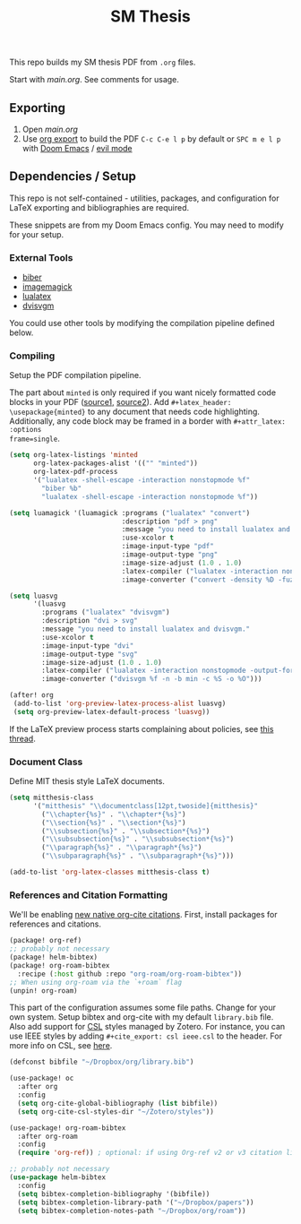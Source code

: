 #+TITLE: SM Thesis

This repo builds my SM thesis PDF from ~.org~ files.

Start with [[main.org][main.org]]. See comments for usage.

** Exporting
1. Open [[main.org][main.org]]
2. Use [[https://orgmode.org/manual/LaTeX_002fPDF-export-commands.html][org export]] to build the PDF
   ~C-c C-e l p~ by default or ~SPC m e l p~ with [[https://github.com/doomemacs/doomemacs][Doom Emacs]] / [[https://github.com/emacs-evil/evil][evil mode]]

** Dependencies / Setup
This repo is not self-contained - utilities, packages, and configuration for LaTeX exporting and
bibliographies are required.

These snippets are from my Doom Emacs config. You may need to modify for your setup.

*** External Tools
- [[http://biblatex-biber.sourceforge.net/][biber]]
- [[https://imagemagick.org/index.php][imagemagick]]
- [[https://www.luatex.org/][lualatex]]
- [[https://dvisvgm.de/][dvisvgm]]

You could use other tools by modifying the compilation pipeline defined below.

*** Compiling
Setup the PDF compilation pipeline.

The part about ~minted~ is only required if you want nicely formatted code blocks in your PDF
([[https://stackoverflow.com/a/60396939][source1,]] [[https://stackoverflow.com/a/41625195][source2]]). Add ~#+latex_header: \usepackage{minted}~ to any document that needs code
highlighting. Additionally, any code block may be framed in a border with ~#+attr_latex: :options
frame=single~.

#+begin_src emacs-lisp
(setq org-latex-listings 'minted
      org-latex-packages-alist '(("" "minted"))
      org-latex-pdf-process
      '("lualatex -shell-escape -interaction nonstopmode %f"
        "biber %b"
        "lualatex -shell-escape -interaction nonstopmode %f"))

(setq luamagick '(luamagick :programs ("lualatex" "convert")
                            :description "pdf > png"
                            :message "you need to install lualatex and imagemagick."
                            :use-xcolor t
                            :image-input-type "pdf"
                            :image-output-type "png"
                            :image-size-adjust (1.0 . 1.0)
                            :latex-compiler ("lualatex -interaction nonstopmode -output-directory %o %f")
                            :image-converter ("convert -density %D -fuzz 10\% -trim -antialias %f -quality 100 %O")))

(setq luasvg
      '(luasvg
        :programs ("lualatex" "dvisvgm")
        :description "dvi > svg"
        :message "you need to install lualatex and dvisvgm."
        :use-xcolor t
        :image-input-type "dvi"
        :image-output-type "svg"
        :image-size-adjust (1.0 . 1.0)
        :latex-compiler ("lualatex -interaction nonstopmode -output-format dvi -output-directory %o %f")
        :image-converter ("dvisvgm %f -n -b min -c %S -o %O")))

(after! org
 (add-to-list 'org-preview-latex-process-alist luasvg)
 (setq org-preview-latex-default-process 'luasvg))
#+end_src

If the LaTeX preview process starts complaining about policies, see [[https://stackoverflow.com/a/54056571][this thread]].

*** Document Class
Define MIT thesis style LaTeX documents.

#+begin_src emacs-lisp
(setq mitthesis-class
      '("mitthesis" "\\documentclass[12pt,twoside]{mitthesis}"
        ("\\chapter{%s}" . "\\chapter*{%s}")
        ("\\section{%s}" . "\\section*{%s}")
        ("\\subsection{%s}" . "\\subsection*{%s}")
        ("\\subsubsection{%s}" . "\\subsubsection*{%s}")
        ("\\paragraph{%s}" . "\\paragraph*{%s}")
        ("\\subparagraph{%s}" . "\\subparagraph*{%s}")))

(add-to-list 'org-latex-classes mitthesis-class t)
#+end_src

*** References and Citation Formatting
We'll be enabling [[https://blog.tecosaur.com/tmio/2021-07-31-citations.html][new native org-cite citations]]. First, install packages for references and
citations.

#+begin_src emacs-lisp
(package! org-ref)
;; probably not necessary
(package! helm-bibtex)
(package! org-roam-bibtex
  :recipe (:host github :repo "org-roam/org-roam-bibtex"))
;; When using org-roam via the `+roam` flag
(unpin! org-roam)
#+end_src

This part of the configuration assumes some file paths. Change for your own system. Setup bibtex and
org-cite with my default ~library.bib~ file. Also add support for [[https://citationstyles.org/][CSL]] styles managed by Zotero. For
instance, you can use IEEE styles by adding ~#+cite_export: csl ieee.csl~ to the header. For more
info on CSL, see [[https://docs.citationstyles.org/en/stable/specification.html][here]].

#+begin_src emacs-lisp
(defconst bibfile "~/Dropbox/org/library.bib")

(use-package! oc
  :after org
  :config
  (setq org-cite-global-bibliography (list bibfile))
  (setq org-cite-csl-styles-dir "~/Zotero/styles"))

(use-package! org-roam-bibtex
  :after org-roam
  :config
  (require 'org-ref)) ; optional: if using Org-ref v2 or v3 citation links

;; probably not necessary
(use-package helm-bibtex
  :config
  (setq bibtex-completion-bibliography '(bibfile))
  (setq bibtex-completion-library-path '("~/Dropbox/papers"))
  (setq bibtex-completion-notes-path "~/Dropbox/org/roam"))
#+end_src
